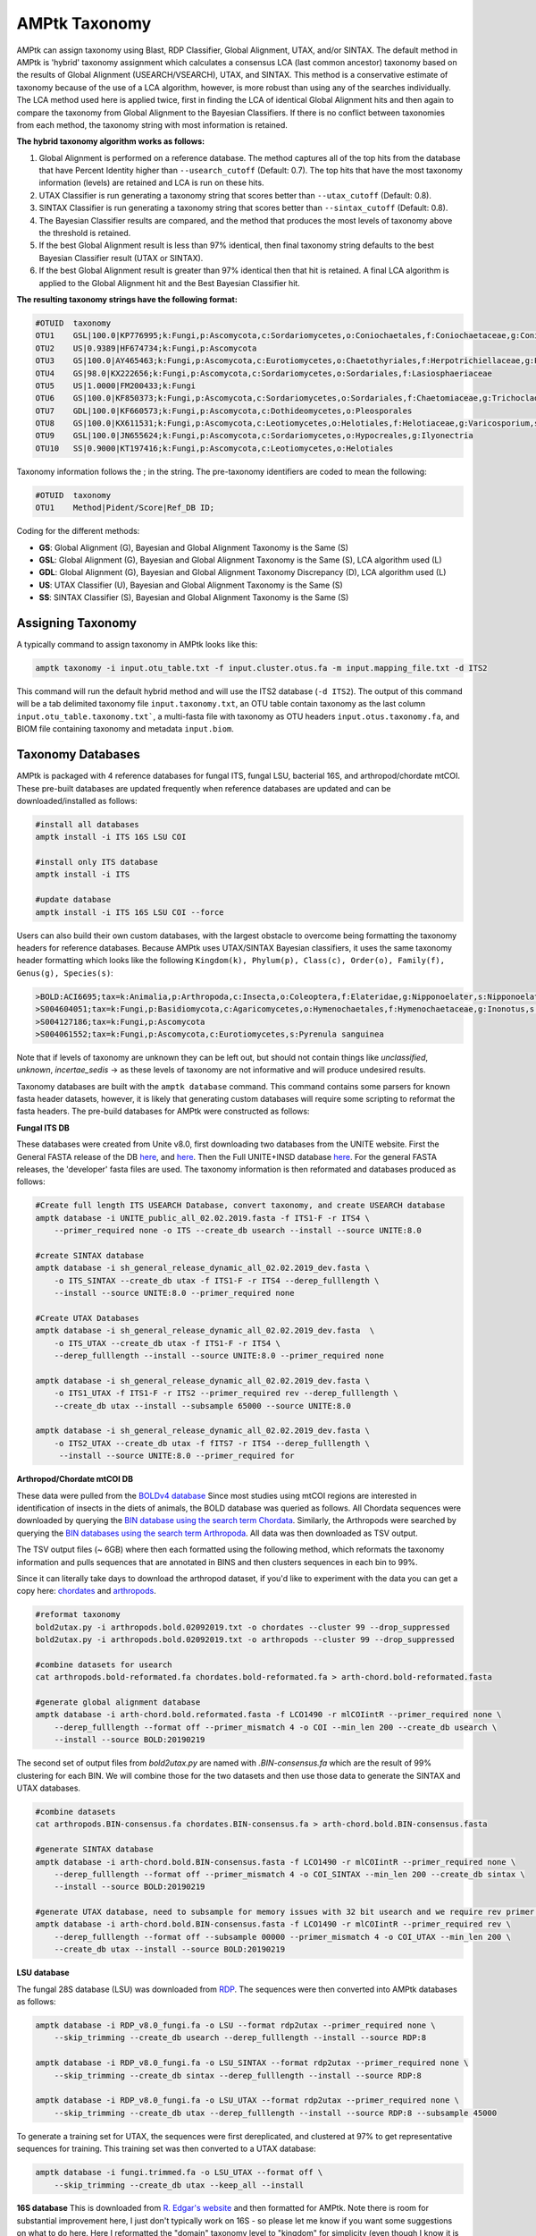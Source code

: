 
.. _taxonomy:

AMPtk Taxonomy
================

AMPtk can assign taxonomy using Blast, RDP Classifier, Global Alignment, UTAX, and/or SINTAX. The default method in AMPtk is 'hybrid' taxonomy assignment which calculates a consensus LCA (last common ancestor) taxonomy based on the results of Global Alignment (USEARCH/VSEARCH), UTAX, and SINTAX. This method is a conservative estimate of taxonomy because of the use of a LCA algorithm, however, is more robust than using any of the searches individually. The LCA method used here is applied twice, first in finding the LCA of identical Global Alignment hits and then again to compare the taxonomy from Global Alignment to the Bayesian Classifiers. If there is no conflict between taxonomies from each method, the taxonomy string with most information is retained.

**The hybrid taxonomy algorithm works as follows:**

1) Global Alignment is performed on a reference database. The method captures all of the top hits from the database that have Percent Identity higher than ``--usearch_cutoff`` (Default: 0.7). The top hits that have the most taxonomy information (levels) are retained and LCA is run on these hits.
2) UTAX Classifier is run generating a taxonomy string that scores better than ``--utax_cutoff`` (Default: 0.8).
3) SINTAX Classifier is run generating a taxonomy string that scores better than ``--sintax_cutoff`` (Default: 0.8).
4) The Bayesian Classifier results are compared, and the method that produces the most levels of taxonomy above the threshold is retained.
5) If the best Global Alignment result is less than 97% identical, then final taxonomy string defaults to the best Bayesian Classifier result (UTAX or SINTAX).
6) If the best Global Alignment result is greater than 97% identical then that hit is retained. A final LCA algorithm is applied to the Global Alignment hit and the Best Bayesian Classifier hit.

**The resulting taxonomy strings have the following format:**

.. code-block:: none

    #OTUID  taxonomy
    OTU1    GSL|100.0|KP776995;k:Fungi,p:Ascomycota,c:Sordariomycetes,o:Coniochaetales,f:Coniochaetaceae,g:Coniochaeta
    OTU2    US|0.9389|HF674734;k:Fungi,p:Ascomycota
    OTU3    GS|100.0|AY465463;k:Fungi,p:Ascomycota,c:Eurotiomycetes,o:Chaetothyriales,f:Herpotrichiellaceae,g:Phialophora
    OTU4    GS|98.0|KX222656;k:Fungi,p:Ascomycota,c:Sordariomycetes,o:Sordariales,f:Lasiosphaeriaceae
    OTU5    US|1.0000|FM200433;k:Fungi
    OTU6    GS|100.0|KF850373;k:Fungi,p:Ascomycota,c:Sordariomycetes,o:Sordariales,f:Chaetomiaceae,g:Trichocladium,s:Trichocladium opacum
    OTU7    GDL|100.0|KF660573;k:Fungi,p:Ascomycota,c:Dothideomycetes,o:Pleosporales
    OTU8    GS|100.0|KX611531;k:Fungi,p:Ascomycota,c:Leotiomycetes,o:Helotiales,f:Helotiaceae,g:Varicosporium,s:Varicosporium elodeae
    OTU9    GSL|100.0|JN655624;k:Fungi,p:Ascomycota,c:Sordariomycetes,o:Hypocreales,g:Ilyonectria
    OTU10   SS|0.9000|KT197416;k:Fungi,p:Ascomycota,c:Leotiomycetes,o:Helotiales

Taxonomy information follows the ; in the string. The pre-taxonomy identifiers are coded to mean the following:

.. code-block:: none

    #OTUID  taxonomy
    OTU1    Method|Pident/Score|Ref_DB ID;

Coding for the different methods:

- **GS**:    Global Alignment (G), Bayesian and Global Alignment Taxonomy is the Same (S)
- **GSL**:   Global Alignment (G), Bayesian and Global Alignment Taxonomy is the Same (S), LCA algorithm used (L)
- **GDL**:   Global Alignment (G), Bayesian and Global Alignment Taxonomy Discrepancy (D), LCA algorithm used (L)
- **US**:    UTAX Classifier (U), Bayesian and Global Alignment Taxonomy is the Same (S)
- **SS**:    SINTAX Classifier (S), Bayesian and Global Alignment Taxonomy is the Same (S)

Assigning Taxonomy
-------------------------------------
A typically command to assign taxonomy in AMPtk looks like this:

.. code-block:: none

    amptk taxonomy -i input.otu_table.txt -f input.cluster.otus.fa -m input.mapping_file.txt -d ITS2
    
This command will run the default hybrid method and will use the ITS2 database (``-d ITS2``).  The output of this command will be a tab delimited taxonomy file ``input.taxonomy.txt``, an OTU table contain taxonomy as the last column ``input.otu_table.taxonomy.txt```, a multi-fasta file with taxonomy as OTU headers ``input.otus.taxonomy.fa``, and BIOM file containing taxonomy and metadata ``input.biom``.
     
Taxonomy Databases
-------------------------------------
AMPtk is packaged with 4 reference databases for fungal ITS, fungal LSU, bacterial 16S, and arthropod/chordate mtCOI. These pre-built databases are updated frequently when reference databases are updated and can be downloaded/installed as follows:

.. code-block:: none

    #install all databases
    amptk install -i ITS 16S LSU COI

    #install only ITS database
    amptk install -i ITS

    #update database
    amptk install -i ITS 16S LSU COI --force
    
Users can also build their own custom databases, with the largest obstacle to overcome being formatting the taxonomy headers for reference databases.  Because AMPtk uses UTAX/SINTAX Bayesian classifiers, it uses the same taxonomy header formatting which looks like the following ``Kingdom(k), Phylum(p), Class(c), Order(o), Family(f), Genus(g), Species(s)``:

.. code-block:: none

    >BOLD:ACI6695;tax=k:Animalia,p:Arthropoda,c:Insecta,o:Coleoptera,f:Elateridae,g:Nipponoelater,s:Nipponoelater babai
    >S004604051;tax=k:Fungi,p:Basidiomycota,c:Agaricomycetes,o:Hymenochaetales,f:Hymenochaetaceae,g:Inonotus,s:Sanghuangporus zonatus
    >S004127186;tax=k:Fungi,p:Ascomycota
    >S004061552;tax=k:Fungi,p:Ascomycota,c:Eurotiomycetes,s:Pyrenula sanguinea

Note that if levels of taxonomy are unknown they can be left out, but should not contain things like `unclassified`, `unknown`, `incertae_sedis` -> as these levels of taxonomy are not informative and will produce undesired results.

Taxonomy databases are built with the ``amptk database`` command.  This command contains some parsers for known fasta header datasets, however, it is likely that generating custom databases will require some scripting to reformat the fasta headers.  The pre-build databases for AMPtk were constructed as follows:

**Fungal ITS DB**

These databases were created from Unite v8.0, first downloading two databases from the UNITE website.  First the General FASTA release of the DB `here <https://unite.ut.ee/sh_files/sh_general_release_28.06.2017.zip>`_, and `here <https://unite.ut.ee/sh_files/sh_general_release_s_28.06.2017.zip>`_.  Then the Full UNITE+INSD database `here <https://unite.ut.ee/sh_files/UNITE_public_28.06.2017.fasta.zip>`_.  For the general FASTA releases, the 'developer' fasta files are used. The taxonomy information is then reformated and databases produced as follows:

.. code-block:: none

    #Create full length ITS USEARCH Database, convert taxonomy, and create USEARCH database
    amptk database -i UNITE_public_all_02.02.2019.fasta -f ITS1-F -r ITS4 \
        --primer_required none -o ITS --create_db usearch --install --source UNITE:8.0
        
    #create SINTAX database
    amptk database -i sh_general_release_dynamic_all_02.02.2019_dev.fasta \
        -o ITS_SINTAX --create_db utax -f ITS1-F -r ITS4 --derep_fulllength \
        --install --source UNITE:8.0 --primer_required none    

    #Create UTAX Databases
    amptk database -i sh_general_release_dynamic_all_02.02.2019_dev.fasta  \
        -o ITS_UTAX --create_db utax -f ITS1-F -r ITS4 \
        --derep_fulllength --install --source UNITE:8.0 --primer_required none
        
    amptk database -i sh_general_release_dynamic_all_02.02.2019_dev.fasta \
        -o ITS1_UTAX -f ITS1-F -r ITS2 --primer_required rev --derep_fulllength \
        --create_db utax --install --subsample 65000 --source UNITE:8.0
        
    amptk database -i sh_general_release_dynamic_all_02.02.2019_dev.fasta \
        -o ITS2_UTAX --create_db utax -f fITS7 -r ITS4 --derep_fulllength \
         --install --source UNITE:8.0 --primer_required for

**Arthropod/Chordate mtCOI DB**

These data were pulled from the `BOLDv4 database <http://v4.boldsystems.org>`_  Since most studies using mtCOI regions are interested in identification of insects in the diets of animals, the BOLD database was queried as follows.  All Chordata sequences were downloaded by querying the `BIN database using the search term Chordata <http://v4.boldsystems.org/index.php/Public_BINSearch?query=Chordata&searchBIN=Search+BINs>`_.  Similarly, the Arthropods were searched by querying the `BIN databases using the search term Arthropoda <http://v4.boldsystems.org/index.php/Public_BINSearch?query=Arthropoda&searchBIN=Search+BINs>`_.  All data was then downloaded as TSV output.

The TSV output files (~ 6GB) where then each formatted using the following method, which reformats the taxonomy information and pulls sequences that are annotated in BINS and then clusters sequences in each bin to 99%.

Since it can literally take days to download the arthropod dataset, if you'd like to experiment with the data you can get a copy here: `chordates <https://osf.io/9bh2f/download?version=1>`_ and `arthropods <https://osf.io/aqrey/download?version=1>`_.

.. code-block:: none

    #reformat taxonomy
    bold2utax.py -i arthropods.bold.02092019.txt -o chordates --cluster 99 --drop_suppressed
    bold2utax.py -i arthropods.bold.02092019.txt -o arthropods --cluster 99 --drop_suppressed

    #combine datasets for usearch
    cat arthropods.bold-reformated.fa chordates.bold-reformated.fa > arth-chord.bold-reformated.fasta
    
    #generate global alignment database
    amptk database -i arth-chord.bold.reformated.fasta -f LCO1490 -r mlCOIintR --primer_required none \
        --derep_fulllength --format off --primer_mismatch 4 -o COI --min_len 200 --create_db usearch \
        --install --source BOLD:20190219

The second set of output files from `bold2utax.py` are named with `.BIN-consensus.fa` which are the result of 99% clustering for each BIN. We will combine those for the two datasets and then use those data to generate the SINTAX and UTAX databases.

.. code-block:: none

    #combine datasets
    cat arthropods.BIN-consensus.fa chordates.BIN-consensus.fa > arth-chord.bold.BIN-consensus.fasta
 
    #generate SINTAX database
    amptk database -i arth-chord.bold.BIN-consensus.fasta -f LCO1490 -r mlCOIintR --primer_required none \
        --derep_fulllength --format off --primer_mismatch 4 -o COI_SINTAX --min_len 200 --create_db sintax \
        --install --source BOLD:20190219
        
    #generate UTAX database, need to subsample for memory issues with 32 bit usearch and we require rev primer match here
    amptk database -i arth-chord.bold.BIN-consensus.fasta -f LCO1490 -r mlCOIintR --primer_required rev \
        --derep_fulllength --format off --subsample 00000 --primer_mismatch 4 -o COI_UTAX --min_len 200 \
        --create_db utax --install --source BOLD:20190219

**LSU database**

The fungal 28S database (LSU) was downloaded from `RDP <http://rdp.cme.msu.edu/download/current_Fungi_unaligned.fa.gz>`_.  The sequences were then converted into AMPtk databases as follows:

.. code-block:: none

    amptk database -i RDP_v8.0_fungi.fa -o LSU --format rdp2utax --primer_required none \
        --skip_trimming --create_db usearch --derep_fulllength --install --source RDP:8

    amptk database -i RDP_v8.0_fungi.fa -o LSU_SINTAX --format rdp2utax --primer_required none \
        --skip_trimming --create_db sintax --derep_fulllength --install --source RDP:8

    amptk database -i RDP_v8.0_fungi.fa -o LSU_UTAX --format rdp2utax --primer_required none \
        --skip_trimming --create_db utax --derep_fulllength --install --source RDP:8 --subsample 45000
        
            
To generate a training set for UTAX, the sequences were first dereplicated, and clustered at 97% to get representative sequences for training.  This training set was then converted to a UTAX database:

.. code-block:: none

    amptk database -i fungi.trimmed.fa -o LSU_UTAX --format off \
        --skip_trimming --create_db utax --keep_all --install

**16S database**
This is downloaded from `R. Edgar's website <http://drive5.com/utax/data/rdp_v16.tar.gz>`_ and then formatted for AMPtk.  Note there is room for substantial improvement here, I just don't typically work on 16S - so please let me know if you want some suggestions on what to do here.  Here I reformatted the "domain" taxonomy level to "kingdom" for simplicity (even though I know it is taxonomically incorrect).

.. code-block:: none

    amptk database -i rdp_16s_v16_sp.kingdom.fa -o 16S --format off --create_db usearch \
        --skip_trimming --install --primer_required none --derep_fulllength
        
    amptk database -i rdp_16s_v16_sp.kingdom.fa -o 16S_SINTAX --format off --create_db sintax \
        -f 515FB -r 806RB --install --primer_required for --derep_fulllength
        
    amptk database -i rdp_16s_v16_sp.kingdom.fa -o 16S_UTAX --format off --create_db sintax \
        -f 515FB -r 806RB --install --primer_required for --derep_fulllength    


Checking Installed Databases
-------------------------------------
A simple ``amptk info`` command will show you all the arguments as well as display which databases have been installed.

.. code-block:: none

    amptk info

    ------------------------------
    Running AMPtk v 1.3.0
    ------------------------------
    Taxonomy Databases Installed:
    ------------------------------
     DB_name         DB_type              FASTA originated from                Fwd Primer Rev Primer Records     Date   
     ITS.udb         usearch                   UNITE_public_01.12.2017.fasta   ITS1-F      ITS4     532025  2018-05-01
     ITS1_UTAX.udb   utax  sh_general_release_dynamic_s_01.12.2017_dev.fasta   ITS1-F      ITS2      57293  2018-05-01
     ITS2_UTAX.udb   utax  sh_general_release_dynamic_s_01.12.2017_dev.fasta    fITS7      ITS4      55962  2018-05-01
     ITS_UTAX.udb    utax    sh_general_release_dynamic_01.12.2017_dev.fasta   ITS1-F      ITS4      30580  2018-05-01
    ------------------------------
   
    